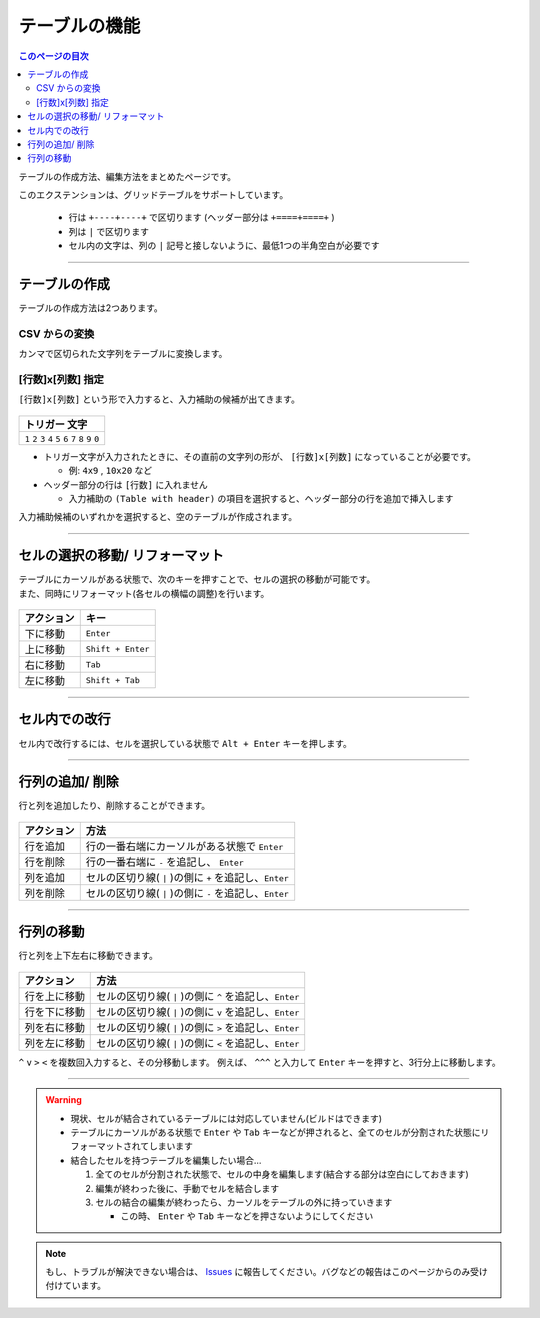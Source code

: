 テーブルの機能
###############

.. contents:: このページの目次
   :depth: 2
   :local:


テーブルの作成方法、編集方法をまとめたページです。

このエクステンションは、グリッドテーブルをサポートしています。

  * 行は ``+----+----+`` で区切ります (ヘッダー部分は ``+====+====+`` )
  * 列は ``|`` で区切ります
  * セル内の文字は、列の ``|`` 記号と接しないように、最低1つの半角空白が必要です


-----------------

テーブルの作成
**************

テーブルの作成方法は2つあります。


CSV からの変換
==================

カンマで区切られた文字列をテーブルに変換します。

.. figure:: ./../../_gifs/reST_table_CSVtoTable.gif
   :alt: reST_table_CSVtoTable.gif

.. seealso::
   詳しい使い方は、 :ref:`CSVからテーブルへの変換` を参照してください。


.. _行数x列数指定:

[行数]x[列数] 指定
==================

``[行数]x[列数]`` という形で入力すると、入力補助の候補が出てきます。

.. figure:: ./../../_gifs/reST_table_createGrid.gif
   :alt: reST_table_createGrid.gif

+-------------------------------------------------------------+
| トリガー 文字                                               |
+=============================================================+
| ``1`` ``2`` ``3`` ``4`` ``5`` ``6`` ``7`` ``8`` ``9`` ``0`` |
+-------------------------------------------------------------+

* トリガー文字が入力されたときに、その直前の文字列の形が、 ``[行数]x[列数]`` になっていることが必要です。

  * 例: ``4x9`` , ``10x20`` など

* ヘッダー部分の行は ``[行数]`` に入れません

  * 入力補助の ``(Table with header)`` の項目を選択すると、ヘッダー部分の行を追加で挿入します


入力補助候補のいずれかを選択すると、空のテーブルが作成されます。


-----------------

セルの選択の移動/ リフォーマット
********************************


| テーブルにカーソルがある状態で、次のキーを押すことで、セルの選択の移動が可能です。
| また、同時にリフォーマット(各セルの横幅の調整)を行います。

.. figure:: ./../../_gifs/reST_table_moveCellSelection.gif
   :alt: reST_table_moveCellSelection.gif

+------------+-------------------+
| アクション | キー              |
+============+===================+
| 下に移動   | ``Enter``         |
+------------+-------------------+
| 上に移動   | ``Shift + Enter`` |
+------------+-------------------+
| 右に移動   | ``Tab``           |
+------------+-------------------+
| 左に移動   | ``Shift + Tab``   |
+------------+-------------------+


-----------------

セル内での改行
**************

セル内で改行するには、セルを選択している状態で ``Alt + Enter`` キーを押します。

.. figure:: ./../../_gifs/reST_table_newLineCell.gif
   :alt: reST_table_newLineCell.gif

-----------------

行列の追加/ 削除
****************

行と列を追加したり、削除することができます。

.. figure:: ./../../_gifs/reST_table_addDelRowColumn.gif
   :alt: reST_table_addDelRowColumn.gif

+------------+---------------------------------------------------------+
| アクション | 方法                                                    |
+============+=========================================================+
| 行を追加   | 行の一番右端にカーソルがある状態で ``Enter``            |
+------------+---------------------------------------------------------+
| 行を削除   | 行の一番右端に ``-`` を追記し、 ``Enter``               |
+------------+---------------------------------------------------------+
| 列を追加   | セルの区切り線( ``|`` )の側に ``+`` を追記し、``Enter`` |
+------------+---------------------------------------------------------+
| 列を削除   | セルの区切り線( ``|`` )の側に ``-`` を追記し、``Enter`` |
+------------+---------------------------------------------------------+


-----------------

行列の移動
**********

行と列を上下左右に移動できます。

.. figure:: ./../../_gifs/reST_table_moveRowColumn.gif
   :alt: reST_table_moveRowColumn.gif

+--------------+---------------------------------------------------------+
| アクション   | 方法                                                    |
+==============+=========================================================+
| 行を上に移動 | セルの区切り線( ``|`` )の側に ``^`` を追記し、``Enter`` |
+--------------+---------------------------------------------------------+
| 行を下に移動 | セルの区切り線( ``|`` )の側に ``v`` を追記し、``Enter`` |
+--------------+---------------------------------------------------------+
| 列を右に移動 | セルの区切り線( ``|`` )の側に ``>`` を追記し、``Enter`` |
+--------------+---------------------------------------------------------+
| 列を左に移動 | セルの区切り線( ``|`` )の側に ``<`` を追記し、``Enter`` |
+--------------+---------------------------------------------------------+

``^`` ``v`` ``>`` ``<`` を複数回入力すると、その分移動します。
例えば、 ``^^^`` と入力して ``Enter`` キーを押すと、3行分上に移動します。


-----------------

.. warning::
   * 現状、セルが結合されているテーブルには対応していません(ビルドはできます)
   * テーブルにカーソルがある状態で ``Enter`` や ``Tab`` キーなどが押されると、全てのセルが分割された状態にリフォーマットされてしまいます


   * 結合したセルを持つテーブルを編集したい場合...

     1. 全てのセルが分割された状態で、セルの中身を編集します(結合する部分は空白にしておきます)
     2. 編集が終わった後に、手動でセルを結合します
     3. セルの結合の編集が終わったら、カーソルをテーブルの外に持っていきます

        * この時、 ``Enter`` や ``Tab`` キーなどを押さないようにしてください


.. note::
   もし、トラブルが解決できない場合は、 `Issues <https://github.com/TatsuyaNakamori/vscode-reStructuredText/issues>`_ に報告してください。バグなどの報告はこのページからのみ受け付けています。


